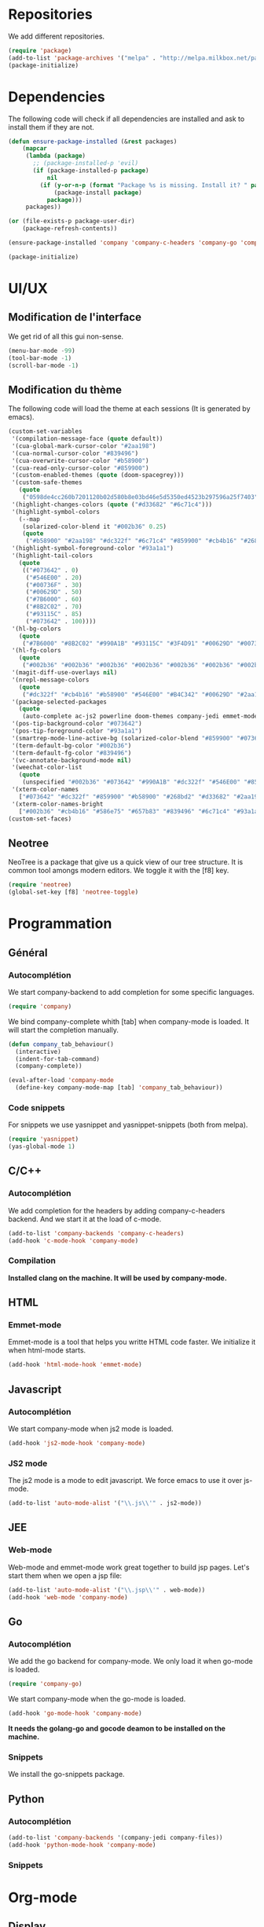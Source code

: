 * Repositories
  We add different repositories.
  #+BEGIN_SRC emacs-lisp
    (require 'package)
    (add-to-list 'package-archives '("melpa" . "http://melpa.milkbox.net/packages/"))
    (package-initialize) 
  #+END_SRC
* Dependencies
  The following code will check if all dependencies are installed and ask to install them if they are not.
  #+BEGIN_SRC emacs-lisp
    (defun ensure-package-installed (&rest packages)
        (mapcar
         (lambda (package)
           ;; (package-installed-p 'evil)
           (if (package-installed-p package)
               nil
             (if (y-or-n-p (format "Package %s is missing. Install it? " package))
                 (package-install package)
               package)))
         packages))

    (or (file-exists-p package-user-dir)
        (package-refresh-contents))

    (ensure-package-installed 'company 'company-c-headers 'company-go 'company-jedi 'doom-themes 'emmet-mode 'go-snippets 'js2-mode 'markdown-mode 'neotree 'yasnippet 'yasnippet-snippets 'web-mode)

    (package-initialize)

  #+END_SRC
* UI/UX
** Modification de l'interface
   We get rid of all this gui non-sense.
   #+BEGIN_SRC emacs-lisp
     (menu-bar-mode -99)
     (tool-bar-mode -1)
     (scroll-bar-mode -1)
   #+END_SRC
** Modification du thème
   The following code will load the theme at each sessions (It is generated by emacs).
   #+BEGIN_SRC emacs-lisp
     (custom-set-variables
      '(compilation-message-face (quote default))
      '(cua-global-mark-cursor-color "#2aa198")
      '(cua-normal-cursor-color "#839496")
      '(cua-overwrite-cursor-color "#b58900")
      '(cua-read-only-cursor-color "#859900")
      '(custom-enabled-themes (quote (doom-spacegrey)))
      '(custom-safe-themes
        (quote
         ("0598de4cc260b7201120b02d580b8e03bd46e5d5350ed4523b297596a25f7403" "4e21fb654406f11ab2a628c47c1cbe53bab645d32f2c807ee2295436f09103c6" "a866134130e4393c0cad0b4f1a5b0dd580584d9cf921617eee3fd54b6f09ac37" "2a1b4531f353ec68f2afd51b396375ac2547c078d035f51242ba907ad8ca19da" "7666b079fc1493b74c1f0c5e6857f3cf0389696f2d9b8791c892c696ab4a9b64" "53d1bb57dadafbdebb5fbd1a57c2d53d2b4db617f3e0e05849e78a4f78df3a1b" "2af26301bded15f5f9111d3a161b6bfb3f4b93ec34ffa95e42815396da9cb560" "77c3f5f5acaa5a276ca709ff82cce9b303f49d383415f740ba8bcc76570718b9" "0846e3b976425f142137352e87dd6ac1c0a1980bb70f81bfcf4a54177f1ab495" "b5ecb5523d1a1e119dfed036e7921b4ba00ef95ac408b51d0cd1ca74870aeb14" "8aebf25556399b58091e533e455dd50a6a9cba958cc4ebb0aab175863c25b9a4" "d677ef584c6dfc0697901a44b885cc18e206f05114c8a3b7fde674fce6180879" default)))
      '(highlight-changes-colors (quote ("#d33682" "#6c71c4")))
      '(highlight-symbol-colors
        (--map
         (solarized-color-blend it "#002b36" 0.25)
         (quote
          ("#b58900" "#2aa198" "#dc322f" "#6c71c4" "#859900" "#cb4b16" "#268bd2"))))
      '(highlight-symbol-foreground-color "#93a1a1")
      '(highlight-tail-colors
        (quote
         (("#073642" . 0)
          ("#546E00" . 20)
          ("#00736F" . 30)
          ("#00629D" . 50)
          ("#7B6000" . 60)
          ("#8B2C02" . 70)
          ("#93115C" . 85)
          ("#073642" . 100))))
      '(hl-bg-colors
        (quote
         ("#7B6000" "#8B2C02" "#990A1B" "#93115C" "#3F4D91" "#00629D" "#00736F" "#546E00")))
      '(hl-fg-colors
        (quote
         ("#002b36" "#002b36" "#002b36" "#002b36" "#002b36" "#002b36" "#002b36" "#002b36")))
      '(magit-diff-use-overlays nil)
      '(nrepl-message-colors
        (quote
         ("#dc322f" "#cb4b16" "#b58900" "#546E00" "#B4C342" "#00629D" "#2aa198" "#d33682" "#6c71c4")))
      '(package-selected-packages
        (quote
         (auto-complete ac-js2 powerline doom-themes company-jedi emmet-mode yasnippet-snippets solarized-theme neotree markdown-mode js2-mode go-snippets company-go company-c-headers)))
      '(pos-tip-background-color "#073642")
      '(pos-tip-foreground-color "#93a1a1")
      '(smartrep-mode-line-active-bg (solarized-color-blend "#859900" "#073642" 0.2))
      '(term-default-bg-color "#002b36")
      '(term-default-fg-color "#839496")
      '(vc-annotate-background-mode nil)
      '(weechat-color-list
        (quote
         (unspecified "#002b36" "#073642" "#990A1B" "#dc322f" "#546E00" "#859900" "#7B6000" "#b58900" "#00629D" "#268bd2" "#93115C" "#d33682" "#00736F" "#2aa198" "#839496" "#657b83")))
      '(xterm-color-names
        ["#073642" "#dc322f" "#859900" "#b58900" "#268bd2" "#d33682" "#2aa198" "#eee8d5"])
      '(xterm-color-names-bright
        ["#002b36" "#cb4b16" "#586e75" "#657b83" "#839496" "#6c71c4" "#93a1a1" "#fdf6e3"]))
     (custom-set-faces)
   #+END_SRC
** Neotree
   NeoTree is a package that give us a quick view of our tree structure. It is common tool amongs modern editors. We toggle it with the [f8] key.
   #+BEGIN_SRC emacs-lisp
     (require 'neotree)
     (global-set-key [f8] 'neotree-toggle)
   #+END_SRC
* Programmation
** Général
*** Autocomplétion
    We start company-backend to add completion for some specific languages.
    #+BEGIN_SRC emacs-lisp
      (require 'company)
    #+END_SRC
    We bind company-complete whith [tab] when company-mode is loaded. It will start the completion manually.
    #+BEGIN_SRC emacs-lisp
      (defun company_tab_behaviour()
        (interactive)
        (indent-for-tab-command)
        (company-complete))

      (eval-after-load 'company-mode
        (define-key company-mode-map [tab] 'company_tab_behaviour))
    #+END_SRC
*** Code snippets
    For snippets we use yasnippet and yasnippet-snippets (both from melpa).
    #+BEGIN_SRC emacs-lisp
      (require 'yasnippet)
      (yas-global-mode 1)
    #+END_SRC

** C/C++
*** Autocomplétion
   We add completion for the headers by adding company-c-headers backend. And we start it at the load of c-mode.
   #+BEGIN_SRC emacs-lisp
     (add-to-list 'company-backends 'company-c-headers)
     (add-hook 'c-mode-hook 'company-mode)
   #+END_SRC
*** Compilation
    *Installed clang on the machine. It will be used by company-mode.*
** HTML
*** Emmet-mode
    Emmet-mode is a tool that helps you writte HTML code faster. 
    We initialize it when html-mode starts.
    #+BEGIN_SRC emacs-lisp
      (add-hook 'html-mode-hook 'emmet-mode)
    #+END_SRC
** Javascript
*** Autocomplétion
    We start company-mode when js2 mode is loaded.
    #+BEGIN_SRC emacs-lisp
      (add-hook 'js2-mode-hook 'company-mode)

    #+END_SRC
*** JS2 mode
    The js2 mode is a mode to edit javascript. We force emacs to use it over js-mode.
    #+BEGIN_SRC emacs-lisp
      (add-to-list 'auto-mode-alist '("\\.js\\'" . js2-mode))
    #+END_SRC
** JEE
*** Web-mode
    Web-mode and emmet-mode work great together to build jsp pages. Let's start them when we open a jsp file:
    #+BEGIN_SRC emacs-lisp
      (add-to-list 'auto-mode-alist '("\\.jsp\\'" . web-mode))
      (add-hook 'web-mode 'company-mode)
    #+END_SRC
** Go
*** Autocomplétion
    We add the go backend for company-mode. We only load it when go-mode is loaded.
    #+BEGIN_SRC emacs-lisp
      (require 'company-go)
    #+END_SRC
    We start company-mode when the go-mode is loaded.
    #+BEGIN_SRC emacs-lisp
      (add-hook 'go-mode-hook 'company-mode)
    #+END_SRC
    *It needs the golang-go and gocode deamon to be installed on the machine.*
*** Snippets
    We install the go-snippets package.
** Python
*** Autocomplétion
    #+BEGIN_SRC emacs-lisp
      (add-to-list 'company-backends '(company-jedi company-files))
      (add-hook 'python-mode-hook 'company-mode)
    #+END_SRC
*** Snippets
* Org-mode
** Display
   First we add line wrapping in org-mode. It will be easier to write/read notes.
   #+BEGIN_SRC emacs-lisp
   (add-hook 'org-mode-hook 'visual-line-mode)
   #+END_SRC
   In a lot of org document I have code. So the next line will do the syntax highlighting in org-mode.
   #+BEGIN_SRC emacs-lisp
     (setq org-src-fontify-natively t)
   #+END_SRC
** Latex exports
   #+BEGIN_SRC emacs-lisp
                                             ; Configuration des exports d'org-mode vers PDF
     (require 'ox-latex)
                                             ;Empecher le carctère _ d'etre traduit par une équation
     (setq org-export-with-sub-superscripts nil)
                                             ; Configuration des marges
     (add-to-list 'org-latex-packages-alist '("letterpaper, portrait, lmargin=1in, rmargin=1in, bmargin=1in, tmargin=1in" "geometry"))
                                             ; Configuration de la mise en page du code
                                             ;ajout du package minted dans les entete
     (add-to-list 'org-latex-packages-alist '("" "minted"))
                                             ;selection de minted comme environnement pour les blocs de code source
     (setq org-latex-listings 'minted)
                                             ;ajout d'obtion à l'environement de minted
     (setq org-latex-minted-options
          '(("breaklines")( "linenos")( "frame=lines")( "framesep=2mm")))
     (setq org-latex-pdf-process
           '("pdflatex -shell-escape -interaction nonstopmode -output-directory %o %f"
             "pdflatex -shell-escape -interaction nonstopmode -output-directory %o %f"
             "pdflatex -shell-escape -interaction nonstopmode -output-directory %o %f"))
   #+END_SRC

